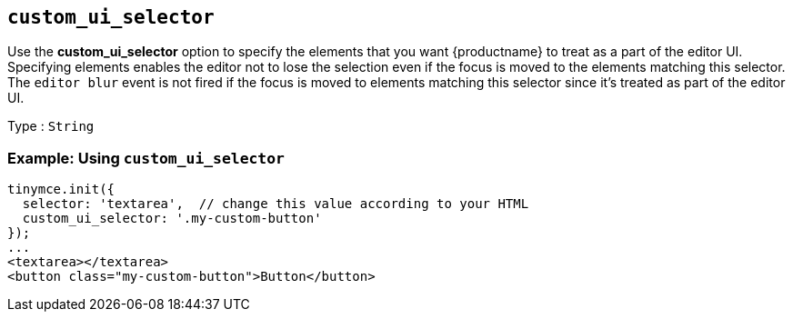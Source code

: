 == `+custom_ui_selector+`

Use the *custom_ui_selector* option to specify the elements that you want {productname} to treat as a part of the editor UI. Specifying elements enables the editor not to lose the selection even if the focus is moved to the elements matching this selector. The `+editor blur+` event is not fired if the focus is moved to elements matching this selector since it's treated as part of the editor UI.

Type : `+String+`

=== Example: Using `+custom_ui_selector+`

[source,html]
----
tinymce.init({
  selector: 'textarea',  // change this value according to your HTML
  custom_ui_selector: '.my-custom-button'
});
...
<textarea></textarea>
<button class="my-custom-button">Button</button>
----
